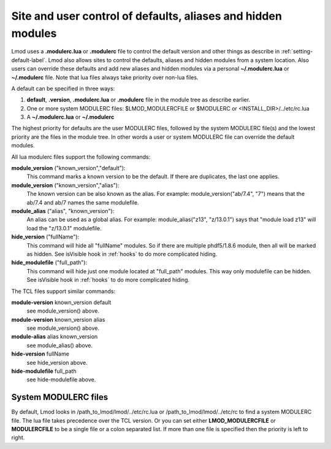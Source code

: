 .. _modulerc-label:

=============================================================
Site and user control of defaults, aliases and hidden modules
=============================================================

Lmod uses a **.modulerc.lua** or **.modulerc** file to control the
default version and other things as describe in
:ref:`setting-default-label`.  Lmod also allows sites to control the
defaults, aliases and hidden modules from a system location.  Also
users can override these defaults and add new aliases and hidden
modules via a personal **~/.modulerc.lua** or **~/.modulerc** file.
Note that lua files always take priority over non-lua files.

A default can be specified in three ways:

#. **default**, **.version**,  **.modulerc.lua** or **.modulerc** file
   in the module tree as describe earlier.
#. One or more system MODULERC files: $LMOD_MODULERCFILE or $MODULERC or <INSTALL_DIR>/../etc/rc.lua
#. A **~/.modulerc.lua** or **~/.modulerc**

The highest priority for defaults are the user MODULERC files, followed by the
system MODULERC file(s) and the lowest priority are the files in the
module tree.  In other words a user or system MODULERC file can
override the default modules.

All lua modulerc files support the following commands:

**module_version** ("known_version","default"):
   This command marks a known version to be the default.  If there are
   duplicates, the last one applies.

**module_version** ("known_version","alias"):
   The known version can be also known as the alias. For example:
   module_version("ab/7.4", "7") means that the ab/7.4 and ab/7 names
   the same modulefile.

**module_alias** ("alias", "known_version"):
   An alias can be used as a global alias. For example:
   module_alias("z13", "z/13.0.1") says that "module load z13" will
   load the "z/13.0.1" modulefile.

**hide_version** ("fullName"):
   This command will hide all "fullName" modules. So if there are
   multiple phdf5/1.8.6 module, then all will be marked as hidden.
   See isVisible hook in :ref:`hooks` to do more complicated hiding.

**hide_modulefile** ("full_path"):
   This command will hide just one module located at "full_path"
   modules. This way only modulefile can be hidden.
   See isVisible hook in :ref:`hooks` to do more complicated hiding.

The TCL files support similar commands:

**module-version** known_version default
  see module_version() above.

**module-version** known_version alias
  see module_version() above.

**module-alias** alias known_version
  see module_alias() above.

**hide-version** fullName 
  see hide_version above.

**hide-modulefile** full_path
  see hide-modulefile above.


System MODULERC files
^^^^^^^^^^^^^^^^^^^^^

By default, Lmod looks in /path_to_lmod/lmod/../etc/rc.lua or
/path_to_lmod/lmod/../etc/rc to find a system MODULERC file.  The lua
file takes precedence over the TCL version. Or you
can set either **LMOD_MODULERCFILE** or **MODULERCFILE** to be a
single file or a colon separated list.  If more than one file is
specified then the priority is left to right. 

